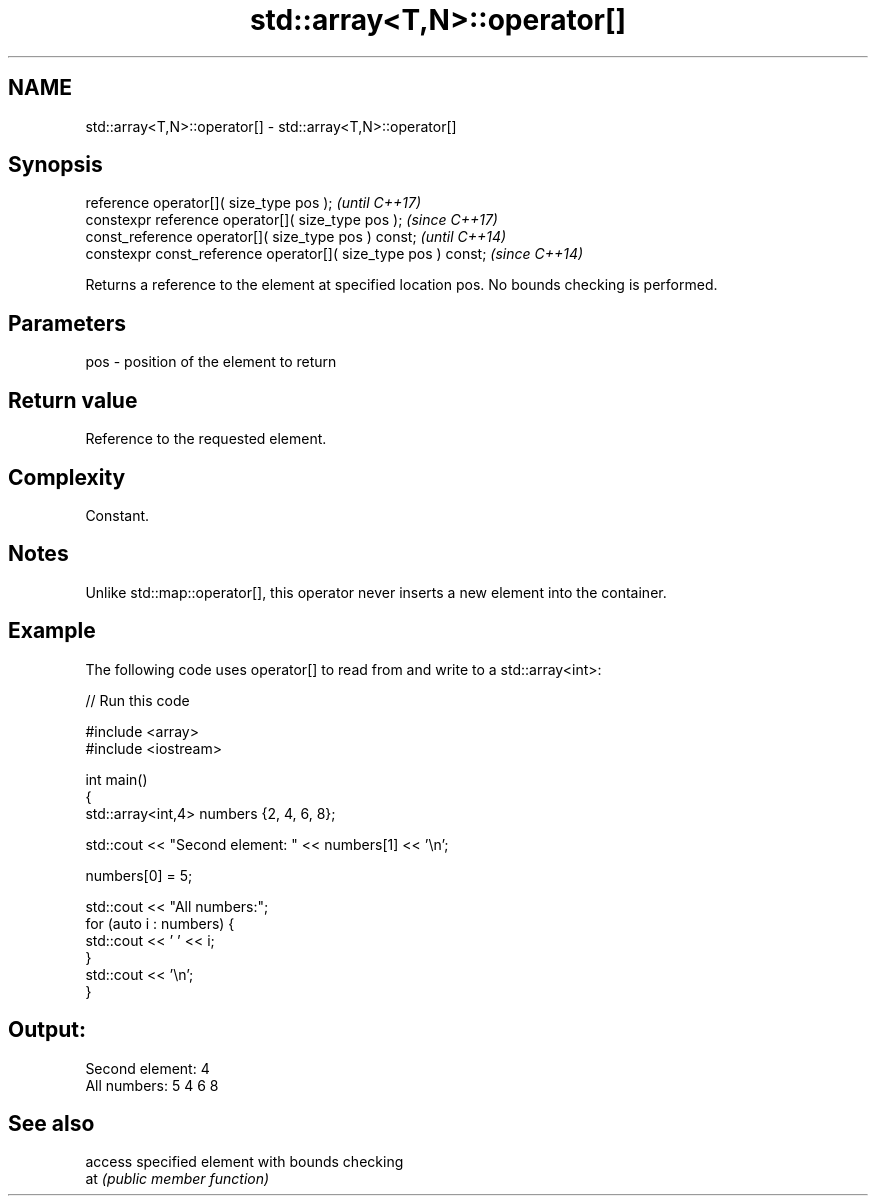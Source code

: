 .TH std::array<T,N>::operator[] 3 "2020.03.24" "http://cppreference.com" "C++ Standard Libary"
.SH NAME
std::array<T,N>::operator[] \- std::array<T,N>::operator[]

.SH Synopsis

  reference operator[]( size_type pos );                        \fI(until C++17)\fP
  constexpr reference operator[]( size_type pos );              \fI(since C++17)\fP
  const_reference operator[]( size_type pos ) const;            \fI(until C++14)\fP
  constexpr const_reference operator[]( size_type pos ) const;  \fI(since C++14)\fP

  Returns a reference to the element at specified location pos. No bounds checking is performed.

.SH Parameters


  pos - position of the element to return


.SH Return value

  Reference to the requested element.

.SH Complexity

  Constant.

.SH Notes

  Unlike std::map::operator[], this operator never inserts a new element into the container.

.SH Example

  The following code uses operator[] to read from and write to a std::array<int>:
  
// Run this code

    #include <array>
    #include <iostream>

    int main()
    {
        std::array<int,4> numbers {2, 4, 6, 8};

        std::cout << "Second element: " << numbers[1] << '\\n';

        numbers[0] = 5;

        std::cout << "All numbers:";
        for (auto i : numbers) {
            std::cout << ' ' << i;
        }
        std::cout << '\\n';
    }

.SH Output:

    Second element: 4
    All numbers: 5 4 6 8


.SH See also


     access specified element with bounds checking
  at \fI(public member function)\fP




